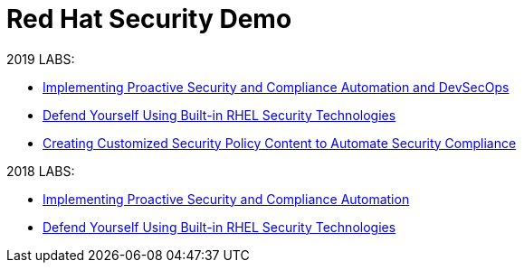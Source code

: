 = Red Hat Security Demo

2019 LABS:

* link:2019Labs/ProactiveSecurityCompliance/documentation/README.adoc[Implementing Proactive Security and Compliance Automation and DevSecOps]
* link:2019Labs/RHELSecurityLab/documentation/README.adoc[Defend Yourself Using Built-in RHEL Security Technologies]
* link:2019Labs/CustomSecurityContent/documentation/README.adoc[Creating Customized Security Policy Content to Automate Security Compliance]


2018 LABS:

* link:2018Labs/ProactiveSecurityCompliance/documentation/README.adoc[Implementing Proactive Security and Compliance Automation]
* link:2018Labs/RHELSecurityLab/documentation/README.adoc[Defend Yourself Using Built-in RHEL Security Technologies]
